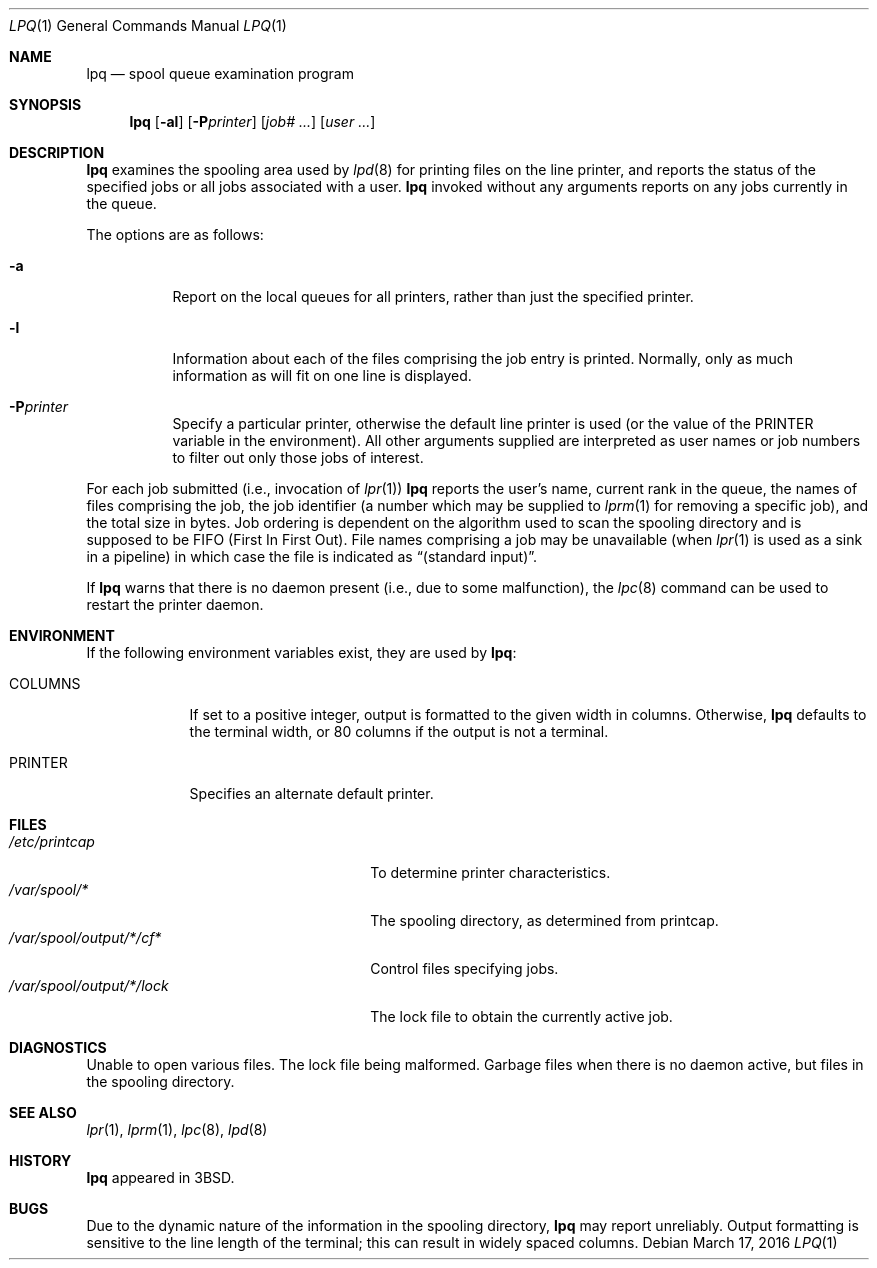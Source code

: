 .\"	$OpenBSD: lpq.1,v 1.11 2016/03/17 05:27:10 bentley Exp $
.\"	$NetBSD: lpq.1,v 1.11 2002/01/19 03:23:11 wiz Exp $
.\"
.\" Copyright (c) 1983, 1990, 1993
.\"	The Regents of the University of California.  All rights reserved.
.\"
.\" Redistribution and use in source and binary forms, with or without
.\" modification, are permitted provided that the following conditions
.\" are met:
.\" 1. Redistributions of source code must retain the above copyright
.\"    notice, this list of conditions and the following disclaimer.
.\" 2. Redistributions in binary form must reproduce the above copyright
.\"    notice, this list of conditions and the following disclaimer in the
.\"    documentation and/or other materials provided with the distribution.
.\" 3. Neither the name of the University nor the names of its contributors
.\"    may be used to endorse or promote products derived from this software
.\"    without specific prior written permission.
.\"
.\" THIS SOFTWARE IS PROVIDED BY THE REGENTS AND CONTRIBUTORS ``AS IS'' AND
.\" ANY EXPRESS OR IMPLIED WARRANTIES, INCLUDING, BUT NOT LIMITED TO, THE
.\" IMPLIED WARRANTIES OF MERCHANTABILITY AND FITNESS FOR A PARTICULAR PURPOSE
.\" ARE DISCLAIMED.  IN NO EVENT SHALL THE REGENTS OR CONTRIBUTORS BE LIABLE
.\" FOR ANY DIRECT, INDIRECT, INCIDENTAL, SPECIAL, EXEMPLARY, OR CONSEQUENTIAL
.\" DAMAGES (INCLUDING, BUT NOT LIMITED TO, PROCUREMENT OF SUBSTITUTE GOODS
.\" OR SERVICES; LOSS OF USE, DATA, OR PROFITS; OR BUSINESS INTERRUPTION)
.\" HOWEVER CAUSED AND ON ANY THEORY OF LIABILITY, WHETHER IN CONTRACT, STRICT
.\" LIABILITY, OR TORT (INCLUDING NEGLIGENCE OR OTHERWISE) ARISING IN ANY WAY
.\" OUT OF THE USE OF THIS SOFTWARE, EVEN IF ADVISED OF THE POSSIBILITY OF
.\" SUCH DAMAGE.
.\"
.\"     @(#)lpq.1	8.2 (Berkeley) 4/28/95
.\"
.Dd $Mdocdate: March 17 2016 $
.Dt LPQ 1
.Os
.Sh NAME
.Nm lpq
.Nd spool queue examination program
.Sh SYNOPSIS
.Nm lpq
.Op Fl al
.Op Fl P Ns Ar printer
.Op Ar job# Ar ...
.Op Ar user Ar ...
.Sh DESCRIPTION
.Nm lpq
examines the spooling area used by
.Xr lpd 8
for printing files on the line printer, and reports the status of the
specified jobs or all jobs associated with a user.
.Nm
invoked
without any arguments reports on any jobs currently in the queue.
.Pp
The options are as follows:
.Bl -tag -width Ds
.It Fl a
Report on the local queues for all printers,
rather than just the specified printer.
.It Fl l
Information about each of the files comprising the job entry
is printed.
Normally, only as much information as will fit on one line is displayed.
.It Fl P Ns Ar printer
Specify a particular printer, otherwise the default
line printer is used (or the value of the
.Ev PRINTER
variable in the
environment).
All other arguments supplied are interpreted as user
names or job numbers to filter out only those jobs of interest.
.El
.Pp
For each job submitted (i.e., invocation of
.Xr lpr 1 )
.Nm
reports the user's name, current rank in the queue, the
names of files comprising the job, the job identifier (a number which
may be supplied to
.Xr lprm 1
for removing a specific job), and the total size in bytes.
Job ordering is dependent on
the algorithm used to scan the spooling directory and is supposed
to be
.Tn FIFO
(First In First Out).
File names comprising a job may be unavailable
(when
.Xr lpr 1
is used as a sink in a pipeline) in which case the file is indicated as
.Dq (standard input) .
.Pp
If
.Nm
warns that there is no daemon present (i.e., due to some malfunction), the
.Xr lpc 8
command can be used to restart the printer daemon.
.Sh ENVIRONMENT
If the following environment variables exist, they are used by
.Nm lpq :
.Bl -tag -width PRINTER
.It Ev COLUMNS
If set to a positive integer,
output is formatted to the given width in columns.
Otherwise,
.Nm
defaults to the terminal width, or 80 columns if the output is not a terminal.
.It Ev PRINTER
Specifies an alternate default printer.
.El
.Sh FILES
.Bl -tag -width "/var/spool/output/*/lock" -compact
.It Pa /etc/printcap
To determine printer characteristics.
.It Pa /var/spool/*
The spooling directory, as determined from printcap.
.It Pa /var/spool/output/*/cf*
Control files specifying jobs.
.It Pa /var/spool/output/*/lock
The lock file to obtain the currently active job.
.El
.Sh DIAGNOSTICS
Unable to open various files.
The lock file being malformed.
Garbage files when there is no daemon active, but files in the
spooling directory.
.Sh SEE ALSO
.Xr lpr 1 ,
.Xr lprm 1 ,
.Xr lpc 8 ,
.Xr lpd 8
.Sh HISTORY
.Nm lpq
appeared in
.Bx 3 .
.Sh BUGS
Due to the dynamic nature of the information in the spooling directory,
.Nm
may report unreliably.
Output formatting is sensitive to the line length of the terminal;
this can result in widely spaced columns.
